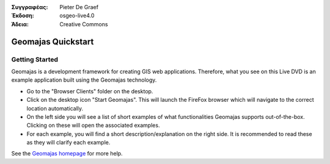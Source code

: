 :Συγγραφέας: Pieter De Graef
:Έκδοση: osgeo-live4.0
:Άδεια: Creative Commons

.. _geomajas-quickstart:
 
.. image:: images/project_logos/logo-geomajas.png
  :width: 50px
  :height: 50px
  :alt: project logo
  :align: right
  :target: http://www.geomajas.org

*******************
Geomajas Quickstart 
*******************

Getting Started
===============

Geomajas is a development framework for creating GIS web applications. Therefore, what you see on this Live DVD is an example application built using the Geomajas technology.

.. image:: images/screenshots/1024x768/geomajas_1024x768_screen1.png
  :scale: 50%
  :alt: Παρουσίαση Geomajas
  :align: right

* Go to the "Browser Clients" folder on the desktop.

* Click on the desktop icon "Start Geomajas". This will launch the FireFox browser which will navigate to the correct location automatically.

* On the left side you will see a list of short examples of what functionalities Geomajas supports out-of-the-box. Clicking on these will open the associated examples.

* For each example, you will find a short description/explanation on the right side. It is recommended to read these as they will clarify each example.

See the `Geomajas homepage <http://www.geomajas.org/>`_ for more help.

